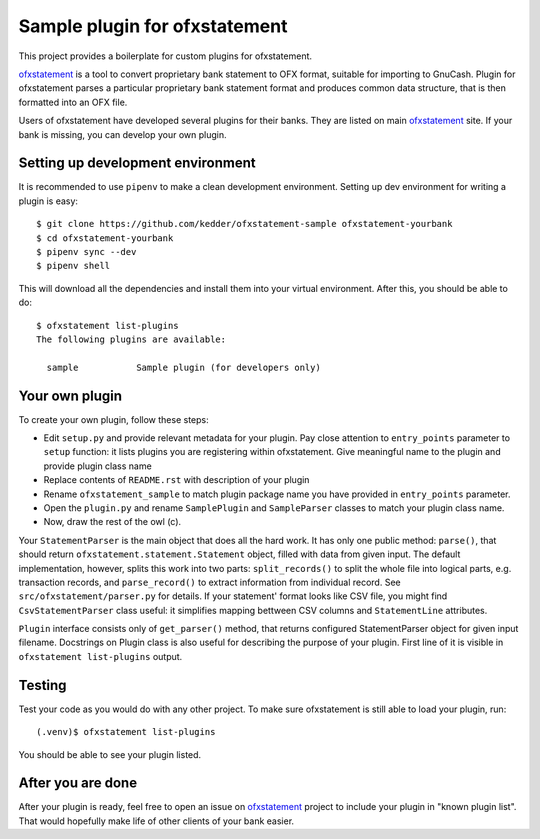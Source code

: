 ~~~~~~~~~~~~~~~~~~~~~~~~~~~~~~
Sample plugin for ofxstatement
~~~~~~~~~~~~~~~~~~~~~~~~~~~~~~

This project provides a boilerplate for custom plugins for ofxstatement.

`ofxstatement`_ is a tool to convert proprietary bank statement to OFX format,
suitable for importing to GnuCash. Plugin for ofxstatement parses a
particular proprietary bank statement format and produces common data
structure, that is then formatted into an OFX file.

.. _ofxstatement: https://github.com/kedder/ofxstatement


Users of ofxstatement have developed several plugins for their banks. They are
listed on main `ofxstatement`_ site. If your bank is missing, you can develop
your own plugin.

Setting up development environment
==================================

It is recommended to use ``pipenv`` to make a clean development environment.
Setting up dev environment for writing a plugin is easy::

  $ git clone https://github.com/kedder/ofxstatement-sample ofxstatement-yourbank
  $ cd ofxstatement-yourbank
  $ pipenv sync --dev
  $ pipenv shell

This will download all the dependencies and install them into your virtual
environment. After this, you should be able to do::

  $ ofxstatement list-plugins
  The following plugins are available:

    sample           Sample plugin (for developers only)



Your own plugin
===============

To create your own plugin, follow these steps:

* Edit ``setup.py`` and provide relevant metadata for your plugin.  Pay
  close attention to ``entry_points`` parameter to ``setup`` function: it
  lists plugins you are registering within ofxstatement. Give meaningful
  name to the plugin and provide plugin class name
* Replace contents of ``README.rst`` with description of your plugin
* Rename ``ofxstatement_sample`` to match plugin package name
  you have provided in ``entry_points`` parameter.
* Open the ``plugin.py`` and rename ``SamplePlugin`` and ``SampleParser``
  classes to match your plugin class name.
* Now, draw the rest of the owl (c).

.. _ofxstatement-sample: https://github.com/kedder/ofxstatement-sample

Your ``StatementParser`` is the main object that does all the hard work. It
has only one public method: ``parse()``, that should return
``ofxstatement.statement.Statement`` object, filled with data from given input.
The default implementation, however, splits this work into two parts:
``split_records()`` to split the whole file into logical parts, e.g.
transaction records, and ``parse_record()`` to extract information from
individual record. See ``src/ofxstatement/parser.py`` for details. If your
statement' format looks like CSV file, you might find ``CsvStatementParser``
class useful: it simplifies mapping bettween CSV columns and ``StatementLine``
attributes.

``Plugin`` interface consists only of ``get_parser()`` method, that returns
configured StatementParser object for given input filename. Docstrings on
Plugin class is also useful for describing the purpose of your plugin. First
line of it is visible in ``ofxstatement list-plugins`` output.

Testing
=======

Test your code as you would do with any other project.  To make sure
ofxstatement is still able to load your plugin, run::

  (.venv)$ ofxstatement list-plugins

You should be able to see your plugin listed.

After you are done
==================

After your plugin is ready, feel free to open an issue on `ofxstatement`_
project to include your plugin in "known plugin list". That would hopefully
make life of other clients of your bank easier.
